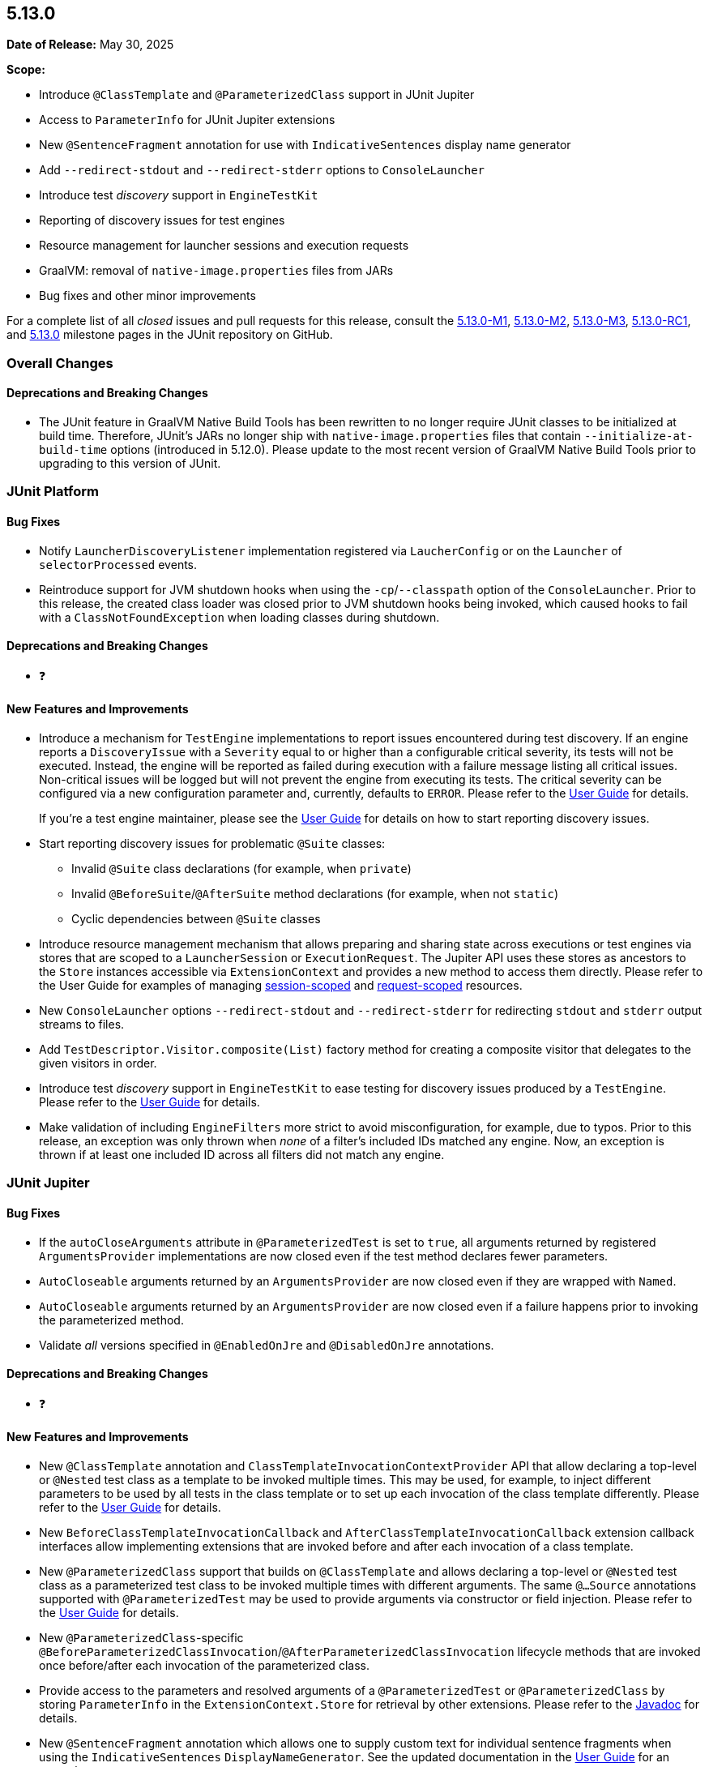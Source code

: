 [[release-notes-5.13.0]]
== 5.13.0

*Date of Release:* May 30, 2025

*Scope:*

* Introduce `@ClassTemplate` and `@ParameterizedClass` support in JUnit Jupiter
* Access to `ParameterInfo` for JUnit Jupiter extensions
* New `@SentenceFragment` annotation for use with `IndicativeSentences` display name generator
* Add `--redirect-stdout` and `--redirect-stderr` options to `ConsoleLauncher`
* Introduce test _discovery_ support in `EngineTestKit`
* Reporting of discovery issues for test engines
* Resource management for launcher sessions and execution requests
* GraalVM: removal of `native-image.properties` files from JARs
* Bug fixes and other minor improvements

For a complete list of all _closed_ issues and pull requests for this release, consult the
link:{junit5-repo}+/milestone/85?closed=1+[5.13.0-M1],
link:{junit5-repo}+/milestone/92?closed=1+[5.13.0-M2],
link:{junit5-repo}+/milestone/93?closed=1+[5.13.0-M3],
link:{junit5-repo}+/milestone/96?closed=1+[5.13.0-RC1],
and link:{junit5-repo}+/milestone/94?closed=1+[5.13.0] milestone pages in the JUnit
repository on GitHub.


[[release-notes-5.13.0-overall-improvements]]
=== Overall Changes

[[release-notes-5.13.0-overall-new-features-and-improvements]]
==== Deprecations and Breaking Changes

* The JUnit feature in GraalVM Native Build Tools has been rewritten to no longer require
  JUnit classes to be initialized at build time. Therefore, JUnit's JARs no longer ship
  with `native-image.properties` files that contain `--initialize-at-build-time` options
  (introduced in 5.12.0). Please update to the most recent version of GraalVM Native Build
  Tools prior to upgrading to this version of JUnit.


[[release-notes-5.13.0-junit-platform]]
=== JUnit Platform

[[release-notes-5.13.0-junit-platform-bug-fixes]]
==== Bug Fixes

* Notify `LauncherDiscoveryListener` implementation registered via `LaucherConfig` or on
  the `Launcher` of `selectorProcessed` events.
* Reintroduce support for JVM shutdown hooks when using the `-cp`/`--classpath` option of
  the `ConsoleLauncher`. Prior to this release, the created class loader was closed prior
  to JVM shutdown hooks being invoked, which caused hooks to fail with a
  `ClassNotFoundException` when loading classes during shutdown.

[[release-notes-5.13.0-junit-platform-deprecations-and-breaking-changes]]
==== Deprecations and Breaking Changes

* ❓

[[release-notes-5.13.0-junit-platform-new-features-and-improvements]]
==== New Features and Improvements

* Introduce a mechanism for `TestEngine` implementations to report issues encountered
  during test discovery. If an engine reports a `DiscoveryIssue` with a `Severity` equal
  to or higher than a configurable critical severity, its tests will not be executed.
  Instead, the engine will be reported as failed during execution with a failure message
  listing all critical issues. Non-critical issues will be logged but will not prevent the
  engine from executing its tests. The critical severity can be configured via a new
  configuration parameter and, currently, defaults to `ERROR`. Please refer to the
  <<../user-guide/index.adoc#running-tests-discovery-issues, User Guide>> for details.
+
If you're a test engine maintainer, please see the
<<../user-guide/index.adoc#test-engines-discovery-issues, User Guide>> for details on how
to start reporting discovery issues.
* Start reporting discovery issues for problematic `@Suite` classes:
  - Invalid `@Suite` class declarations (for example, when `private`)
  - Invalid `@BeforeSuite`/`@AfterSuite` method declarations (for example, when not
    `static`)
  - Cyclic dependencies between `@Suite` classes
* Introduce resource management mechanism that allows preparing and sharing state across
  executions or test engines via stores that are scoped to a `LauncherSession` or
  `ExecutionRequest`. The Jupiter API uses these stores as ancestors to the `Store`
  instances accessible via `ExtensionContext` and provides a new method to access them
  directly. Please refer to the User Guide for examples of managing
  <<../user-guide/index.adoc#launcher-api-launcher-session-listeners-tool-example-usage, session-scoped>>
  and
  <<../user-guide/index.adoc#launcher-api-managing-state-across-test-engines, request-scoped>>
  resources.
* New `ConsoleLauncher` options `--redirect-stdout` and `--redirect-stderr` for
  redirecting `stdout` and `stderr` output streams to files.
* Add `TestDescriptor.Visitor.composite(List)` factory method for creating a composite
  visitor that delegates to the given visitors in order.
* Introduce test _discovery_ support in `EngineTestKit` to ease testing for discovery
  issues produced by a `TestEngine`. Please refer to the
  <<../user-guide/index.adoc#testkit-engine, User Guide>> for details.
* Make validation of including `EngineFilters` more strict to avoid misconfiguration, for
  example, due to typos. Prior to this release, an exception was only thrown when _none_
  of a filter's included IDs matched any engine. Now, an exception is thrown if at least
  one included ID across all filters did not match any engine.


[[release-notes-5.13.0-junit-jupiter]]
=== JUnit Jupiter

[[release-notes-5.13.0-junit-jupiter-bug-fixes]]
==== Bug Fixes

* If the `autoCloseArguments` attribute in `@ParameterizedTest` is set to `true`, all
  arguments returned by registered `ArgumentsProvider` implementations are now closed even
  if the test method declares fewer parameters.
* `AutoCloseable` arguments returned by an `ArgumentsProvider` are now closed even if they
  are wrapped with `Named`.
* `AutoCloseable` arguments returned by an `ArgumentsProvider` are now closed even if a
  failure happens prior to invoking the parameterized method.
* Validate _all_ versions specified in `@EnabledOnJre` and `@DisabledOnJre` annotations.

[[release-notes-5.13.0-junit-jupiter-deprecations-and-breaking-changes]]
==== Deprecations and Breaking Changes

* ❓

[[release-notes-5.13.0-junit-jupiter-new-features-and-improvements]]
==== New Features and Improvements

* New `@ClassTemplate` annotation and `ClassTemplateInvocationContextProvider` API that
  allow declaring a top-level or `@Nested` test class as a template to be invoked multiple
  times. This may be used, for example, to inject different parameters to be used by all
  tests in the class template or to set up each invocation of the class template
  differently. Please refer to the
  <<../user-guide/index.adoc#writing-tests-class-templates, User Guide>> for details.
* New `BeforeClassTemplateInvocationCallback` and `AfterClassTemplateInvocationCallback`
  extension callback interfaces allow implementing extensions that are invoked before and
  after each invocation of a class template.
* New `@ParameterizedClass` support that builds on `@ClassTemplate` and allows declaring a
  top-level or `@Nested` test class as a parameterized test class to be invoked multiple
  times with different arguments. The same `@...Source` annotations supported with
  `@ParameterizedTest` may be used to provide arguments via constructor or field
  injection. Please refer to the
  <<../user-guide/index.adoc#writing-tests-parameterized-tests, User Guide>> for details.
* New `@ParameterizedClass`-specific
  `@BeforeParameterizedClassInvocation`/`@AfterParameterizedClassInvocation` lifecycle
  methods that are invoked once before/after each invocation of the parameterized class.
* Provide access to the parameters and resolved arguments of a `@ParameterizedTest` or
  `@ParameterizedClass` by storing `ParameterInfo` in the `ExtensionContext.Store` for
  retrieval by other extensions. Please refer to the
  link:../api/org.junit.jupiter.params/org/junit/jupiter/params/support/ParameterInfo.html[Javadoc]
  for details.
* New `@SentenceFragment` annotation which allows one to supply custom text for individual
  sentence fragments when using the `IndicativeSentences` `DisplayNameGenerator`. See the
  updated documentation in the
  <<../user-guide/index.adoc#writing-tests-display-name-generator, User Guide>> for an
  example.
* New `TestTemplateInvocationContext.prepareInvocation(ExtensionContext)` callback method
  which allows extensions to prepare the `ExtensionContext` before the test template
  method is invoked. This may be used, for example, to store entries in the
  `ExtensionContext.Store` to benefit from its cleanup support or for retrieval by other
  extensions.
* Start reporting discovery issues for potentially problematic test classes:
    - Invalid `@Test` and `@TestTemplate` method declarations (for example, when return
      type is not `void`)
    - Invalid `@TestFactory` methods (for example, when return type is invalid)
    - Multiple method-level annotations (for example, `@Test` and `@TestTemplate`)
    - Invalid test class and `@Nested` class declarations (for example, `static` `@Nested`
      classes)
    - Potentially missing `@Nested` annotations (for example, non-abstract inner classes
      that contain test methods)
    - Invalid lifecycle method declarations (for example, when `private`)
    - Invalid `@Tag` syntax
    - Blank `@DisplayName` declarations
    - Blank `@SentenceFragment` declarations
    - `@BeforeParameterizedClassInvocation` and `@AfterParameterizedClassInvocation`
      methods declared in non-parameterized test classes
* By default, `AutoCloseable` objects put into `ExtensionContext.Store` are now treated
  like instances of `CloseableResource` (which has been deprecated) and are closed
  automatically when the store is closed at the end of the test lifecycle. It's possible
  to <<../user-guide/index.adoc#extensions-keeping-state-autocloseable-support, revert to the old behavior>>
  via a configuration parameter. Please also see the
  <<../user-guide/index.adoc#extensions-keeping-state-autocloseable-migration, migration note>>
  for third-party extensions wanting to support both JUnit 5.13 and earlier versions.
* `java.util.Locale` arguments are now converted according to the IETF BCP 47 language tag
  format. See the
  <<../user-guide/index.adoc#writing-tests-parameterized-tests-argument-conversion-implicit, User Guide>>
  for details.
* Avoid reporting potentially misleading validation exception for `@ParameterizedClass`
  test classes and `@ParameterizedTest` methods as suppressed exception for earlier
  failures.
* Add support for Kotlin `Sequence` to `@MethodSource`, `@FieldSource`, and
  `@TestFactory`.


[[release-notes-5.13.0-junit-vintage]]
=== JUnit Vintage

No changes.
